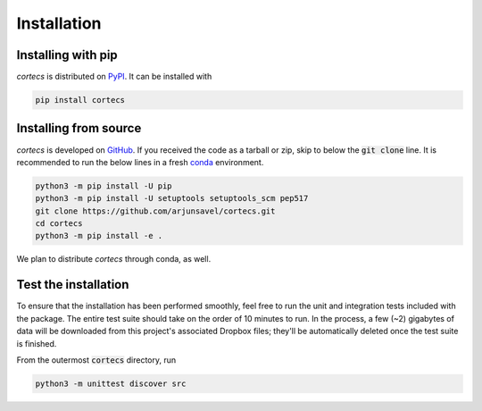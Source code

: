 Installation
============

Installing with pip
-----------------------
`cortecs` is distributed on `PyPI <https://pypi.org/>`_. It can be installed with

.. code-block:: bash

    pip install cortecs

Installing from source
-----------------------

`cortecs` is developed on `GitHub <https://github.com/arjunsavel/cortecs>`_. If you received the code as a tarball or zip, skip to below the :code:`git clone` line. It is recommended to run the below lines in a fresh `conda <https://docs.conda.io/projects/conda/en/latest/user-guide/concepts/environments.html>`_ environment.

.. code-block:: bash

    python3 -m pip install -U pip
    python3 -m pip install -U setuptools setuptools_scm pep517
    git clone https://github.com/arjunsavel/cortecs.git
    cd cortecs
    python3 -m pip install -e .


We plan to distribute `cortecs` through conda, as well.

Test the installation
---------------------

To ensure that the installation has been performed smoothly, feel free to run the unit and integration tests included with the package. The entire test suite should take on the order of 10 minutes to run. In the process, a few (~2) gigabytes of data will be downloaded from this project's associated Dropbox files; they'll be automatically deleted once the test suite is finished.

From the outermost :code:`cortecs` directory, run

.. code-block:: bash

    python3 -m unittest discover src

